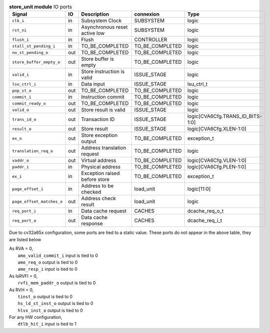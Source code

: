 ..
   Copyright 2024 Thales DIS France SAS
   Licensed under the Solderpad Hardware License, Version 2.1 (the "License");
   you may not use this file except in compliance with the License.
   SPDX-License-Identifier: Apache-2.0 WITH SHL-2.1
   You may obtain a copy of the License at https://solderpad.org/licenses/

   Original Author: Jean-Roch COULON - Thales

.. _CVA6_store_unit_ports:

.. list-table:: **store_unit module** IO ports
   :header-rows: 1

   * - Signal
     - IO
     - Description
     - connexion
     - Type

   * - ``clk_i``
     - in
     - Subsystem Clock
     - SUBSYSTEM
     - logic

   * - ``rst_ni``
     - in
     - Asynchronous reset active low
     - SUBSYSTEM
     - logic

   * - ``flush_i``
     - in
     - Flush
     - CONTROLLER
     - logic

   * - ``stall_st_pending_i``
     - in
     - TO_BE_COMPLETED
     - TO_BE_COMPLETED
     - logic

   * - ``no_st_pending_o``
     - out
     - TO_BE_COMPLETED
     - TO_BE_COMPLETED
     - logic

   * - ``store_buffer_empty_o``
     - out
     - Store buffer is empty
     - TO_BE_COMPLETED
     - logic

   * - ``valid_i``
     - in
     - Store instruction is valid
     - ISSUE_STAGE
     - logic

   * - ``lsu_ctrl_i``
     - in
     - Data input
     - ISSUE_STAGE
     - lsu_ctrl_t

   * - ``pop_st_o``
     - out
     - TO_BE_COMPLETED
     - TO_BE_COMPLETED
     - logic

   * - ``commit_i``
     - in
     - Instruction commit
     - TO_BE_COMPLETED
     - logic

   * - ``commit_ready_o``
     - out
     - TO_BE_COMPLETED
     - TO_BE_COMPLETED
     - logic

   * - ``valid_o``
     - out
     - Store result is valid
     - ISSUE_STAGE
     - logic

   * - ``trans_id_o``
     - out
     - Transaction ID
     - ISSUE_STAGE
     - logic[CVA6Cfg.TRANS_ID_BITS-1:0]

   * - ``result_o``
     - out
     - Store result
     - ISSUE_STAGE
     - logic[CVA6Cfg.XLEN-1:0]

   * - ``ex_o``
     - out
     - Store exception output
     - TO_BE_COMPLETED
     - exception_t

   * - ``translation_req_o``
     - out
     - Address translation request
     - TO_BE_COMPLETED
     - logic

   * - ``vaddr_o``
     - out
     - Virtual address
     - TO_BE_COMPLETED
     - logic[CVA6Cfg.VLEN-1:0]

   * - ``paddr_i``
     - in
     - Physical address
     - TO_BE_COMPLETED
     - logic[CVA6Cfg.PLEN-1:0]

   * - ``ex_i``
     - in
     - Exception raised before store
     - TO_BE_COMPLETED
     - exception_t

   * - ``page_offset_i``
     - in
     - Address to be checked
     - load_unit
     - logic[11:0]

   * - ``page_offset_matches_o``
     - out
     - Address check result
     - load_unit
     - logic

   * - ``req_port_i``
     - in
     - Data cache request
     - CACHES
     - dcache_req_o_t

   * - ``req_port_o``
     - out
     - Data cache response
     - CACHES
     - dcache_req_i_t

Due to cv32a65x configuration, some ports are tied to a static value. These ports do not appear in the above table, they are listed below

| As RVA = 0,
|   ``amo_valid_commit_i`` input is tied to 0
|   ``amo_req_o`` output is tied to 0
|   ``amo_resp_i`` input is tied to 0
| As IsRVFI = 0,
|   ``rvfi_mem_paddr_o`` output is tied to 0
| As RVH = 0,
|   ``tinst_o`` output is tied to 0
|   ``hs_ld_st_inst_o`` output is tied to 0
|   ``hlvx_inst_o`` output is tied to 0
| For any HW configuration,
|   ``dtlb_hit_i`` input is tied to 1

